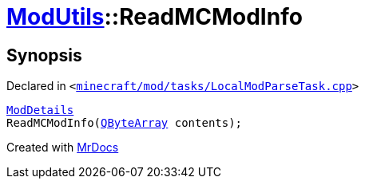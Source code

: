 [#ModUtils-ReadMCModInfo]
= xref:ModUtils.adoc[ModUtils]::ReadMCModInfo
:relfileprefix: ../
:mrdocs:


== Synopsis

Declared in `&lt;https://github.com/PrismLauncher/PrismLauncher/blob/develop/launcher/minecraft/mod/tasks/LocalModParseTask.cpp#L28[minecraft&sol;mod&sol;tasks&sol;LocalModParseTask&period;cpp]&gt;`

[source,cpp,subs="verbatim,replacements,macros,-callouts"]
----
xref:ModDetails.adoc[ModDetails]
ReadMCModInfo(xref:QByteArray.adoc[QByteArray] contents);
----



[.small]#Created with https://www.mrdocs.com[MrDocs]#

